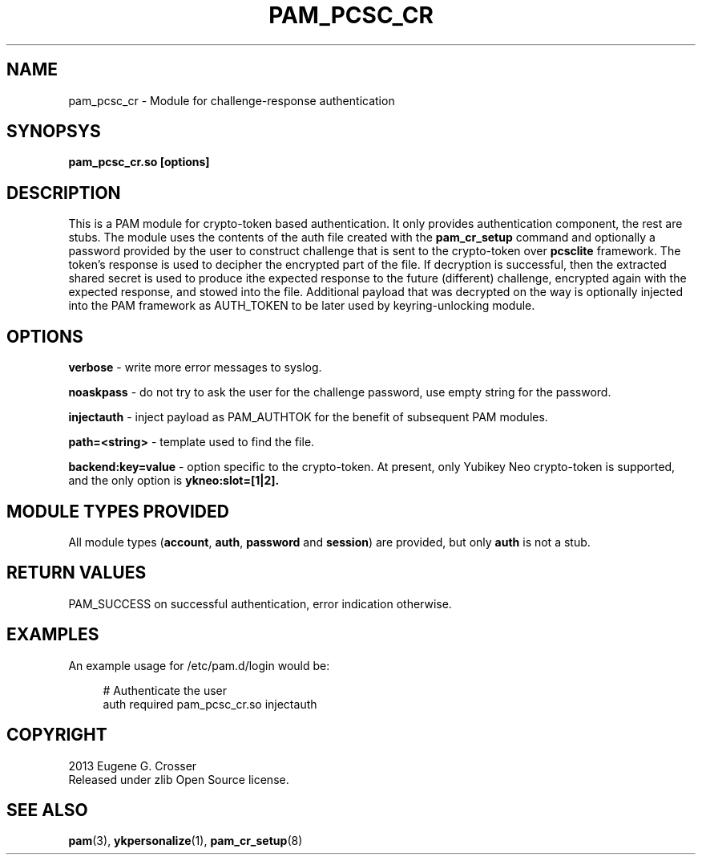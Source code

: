 .\"Copyright (c) 2013 Eugene Crosser
.\"
.\"This software is provided 'as-is', without any express or implied
.\"warranty. In no event will the authors be held liable for any damages
.\"arising from the use of this software.
.\"
.\"Permission is granted to anyone to use this software for any purpose,
.\"including commercial applications, and to alter it and redistribute it
.\"freely, subject to the following restrictions:
.\"
.\"    1. The origin of this software must not be misrepresented; you must
.\"    not claim that you wrote the original software. If you use this
.\"    software in a product, an acknowledgment in the product documentation
.\"    would be appreciated but is not required.
.\"
.\"    2. Altered source versions must be plainly marked as such, and must
.\"    not be misrepresented as being the original software.
.\"
.\"    3. This notice may not be removed or altered from any source
.\"    distribution.
.\"
.TH PAM_PCSC_CR 8 "18 Dec 2013" PAM_PCSC_CR PAM_PCSC_CR
.SH NAME
pam_pcsc_cr \- Module for challenge-response authentication
.SH SYNOPSYS
.B pam_pcsc_cr.so [options]
.SH DESCRIPTION
This is a PAM module for crypto-token based authentication.
It only provides authentication component, the rest are stubs.
The module uses the contents of the auth file created with the
.B pam_cr_setup
command and optionally a password provided by the user to construct
challenge that is sent to the crypto-token over
.B pcsclite
framework. The token's response is used to decipher the encrypted part
of the file. If decryption is successful, then the extracted shared
secret is used to produce ithe expected response to the future
(different) challenge, encrypted again with the expected response,
and stowed into the file. Additional payload that was decrypted on
the way is optionally injected into the PAM framework as AUTH_TOKEN
to be later used by keyring-unlocking module.
.SH OPTIONS
.B verbose
\- write more error messages to syslog.
.PP
.B noaskpass
\- do not try to ask the user for the challenge password, use empty
string for the password.
.PP
.B injectauth
\- inject payload as PAM_AUTHTOK for the benefit of subsequent PAM modules.
.PP
.B path=<string>
\- template used to find the file.
.PP
.B backend:key=value
\- option specific to the crypto-token. At present, only Yubikey Neo
crypto-token is supported, and the only option is
.B ykneo:slot=[1|2].
.PP
.SH "MODULE TYPES PROVIDED"
.PP
All module types (\fBaccount\fR,
\fBauth\fR,
\fBpassword\fR
and
\fBsession\fR) are provided, but only \fBauth\fR is not a stub\&.
.SH "RETURN VALUES"
.PP
PAM_SUCCESS on successful authentication, error indication otherwise.
.RE
.SH "EXAMPLES"
.PP
An example usage for
/etc/pam\&.d/login
would be:
.sp
.if n \{\
.RS 4
.\}
.nf
# Authenticate the user
auth       required   pam_pcsc_cr\&.so injectauth
      
.fi
.if n \{\
.RE
.\}
.sp
.SH COPYRIGHT
2013 Eugene G. Crosser
.br
Released under zlib Open Source license.
.SH SEE ALSO
.BR pam "(3), "ykpersonalize "(1), "pam_cr_setup "(8)
